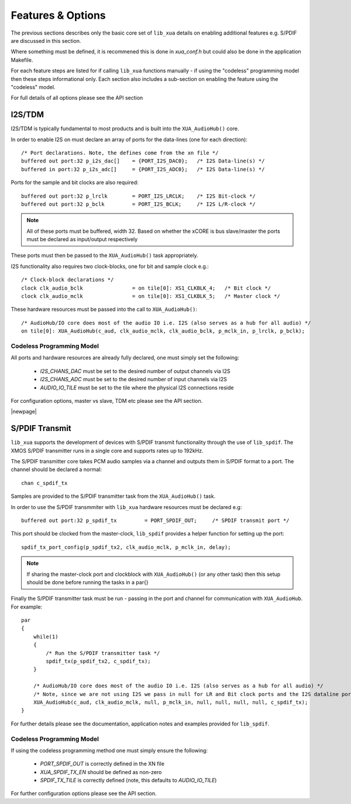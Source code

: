 
Features & Options
------------------

The previous sections describes only the basic core set of ``lib_xua`` details on enabling additional features e.g. S/PDIF are discussed in this section.

Where something must be defined, it is recommened this is done in `xua_conf.h` but could also be done in the application Makefile.

For each feature steps are listed for if calling ``lib_xua`` functions manually - if using the "codeless" programming model then these steps informational only. 
Each section also includes a sub-section on enabling the feature using the "codeless" model.

For full details of all options please see the API section

I2S/TDM
~~~~~~~

I2S/TDM is typically fundamental to most products and is built into the ``XUA_AudioHub()`` core.

In order to enable I2S on must declare an array of ports for the data-lines (one for each direction)::

    /* Port declarations. Note, the defines come from the xn file */
    buffered out port:32 p_i2s_dac[]    = {PORT_I2S_DAC0};   /* I2S Data-line(s) */
    buffered in port:32 p_i2s_adc[]    	= {PORT_I2S_ADC0};   /* I2S Data-line(s) */

Ports for the sample and bit clocks are also required::

    buffered out port:32 p_lrclk        = PORT_I2S_LRCLK;    /* I2S Bit-clock */
    buffered out port:32 p_bclk         = PORT_I2S_BCLK;     /* I2S L/R-clock */

.. note::

    All of these ports must be buffered, width 32. Based on whether the xCORE is bus slave/master the ports must be declared as input/output respectively

These ports must then be passed to the ``XUA_AudioHub()`` task appropriately.

I2S functionality also requires two clock-blocks, one for bit and sample clock e.g.::

    /* Clock-block declarations */
    clock clk_audio_bclk                = on tile[0]: XS1_CLKBLK_4;   /* Bit clock */
    clock clk_audio_mclk                = on tile[0]: XS1_CLKBLK_5;   /* Master clock */

These hardware resources must be passed into the call to ``XUA_AudioHub()``::

    /* AudioHub/IO core does most of the audio IO i.e. I2S (also serves as a hub for all audio) */
    on tile[0]: XUA_AudioHub(c_aud, clk_audio_mclk, clk_audio_bclk, p_mclk_in, p_lrclk, p_bclk);


Codeless Programming Model
..........................

All ports and hardware resources are already fully declared, one must simply set the following:

    * `I2S_CHANS_DAC` must be set to the desired number of output channels via I2S
    * `I2S_CHANS_ADC` must be set to the desired number of input channels via I2S
    * `AUDIO_IO_TILE` must be set to the tile where the physical I2S connections reside 
    
For configuration options, master vs slave, TDM etc please see the API section.


|newpage|

S/PDIF Transmit
~~~~~~~~~~~~~~~

``lib_xua`` supports the development of devices with S/PDIF transmit functionality through the use of 
``lib_spdif``. The XMOS S/PDIF transmitter runs in a single core and supports rates up to 192kHz.

The S/PDIF transmitter core takes PCM audio samples via a channel and outputs them
in S/PDIF format to a port. The channel should be declared a normal::

    chan c_spdif_tx

Samples are provided to the S/PDIF transmitter task from the ``XUA_AudioHub()`` task.

In order to use the S/PDIF transmmiter with ``lib_xua`` hardware resources must be declared e.g::

    buffered out port:32 p_spdif_tx         = PORT_SPDIF_OUT;     /* SPDIF transmit port */

This port should be clocked from the master-clock, ``lib_spdif`` provides a helper function for setting up the port::

    spdif_tx_port_config(p_spdif_tx2, clk_audio_mclk, p_mclk_in, delay);

.. note:: If sharing the master-clock port and clockblock with ``XUA_AudioHub()`` (or any other task) then this setup
          should be done before running the tasks in a par{}

Finally the S/PDIF transmitter task must be run - passing in the port and channel for communication with ``XUA_AudioHub``.
For example::

    par
    {
        while(1)
        {
            /* Run the S/PDIF transmitter task */
            spdif_tx(p_spdif_tx2, c_spdif_tx);   
        }
    
        /* AudioHub/IO core does most of the audio IO i.e. I2S (also serves as a hub for all audio) */
        /* Note, since we are not using I2S we pass in null for LR and Bit clock ports and the I2S dataline ports */
        XUA_AudioHub(c_aud, clk_audio_mclk, null, p_mclk_in, null, null, null, null, c_spdif_tx);
    }

For further details please see the documentation, application notes and examples provided for ``lib_spdif``.

Codeless Programming Model
..........................

If using the codeless programming method one must simply ensure the following:

    * `PORT_SPDIF_OUT` is correctly defined in the XN file
    * `XUA_SPDIF_TX_EN` should be defined as non-zero
    * `SPDIF_TX_TILE` is correctly defined (note, this defaults to `AUDIO_IO_TILE`)

For further configuration options please see the API section.



